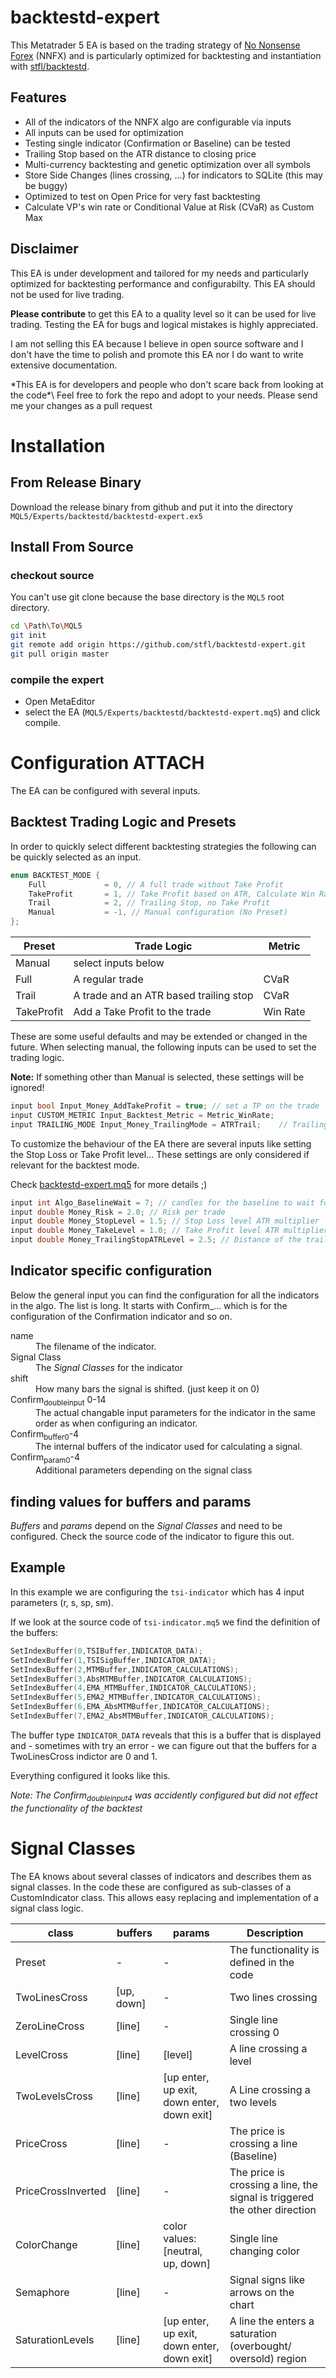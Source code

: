 * backtestd-expert

This Metatrader 5 EA is based on the trading strategy of [[https://nononsenseforex.com/][No Nonsense Forex]] (NNFX) and is particularly optimized for backtesting and instantiation with [[https://github.com/stfl/backtestd][stfl/backtestd]].

** Features

- All of the indicators of the NNFX algo are configurable via inputs
- All inputs can be used for optimization
- Testing single indicator (Confirmation or Baseline) can be tested
- Trailing Stop based on the ATR distance to closing price
- Multi-currency backtesting and genetic optimization over all symbols
- Store Side Changes (lines crossing, ...) for indicators to SQLite (this may be buggy)
- Optimized to test on Open Price for very fast backtesting
- Calculate VP's win rate or Conditional Value at Risk (CVaR) as Custom Max

** Disclaimer

This EA is under development and tailored for my needs and particularly optimized for backtesting performance and configurabilty. This EA should not be used for live trading.

*Please contribute* to get this EA to a quality level so it can be used for live trading.
Testing the EA for bugs and logical mistakes is highly appreciated.

I am not selling this EA because I believe in open source software and I don't have the time to polish and promote this EA nor I do want to write extensive documentation.

*This EA is for developers and people who don't scare back from looking at the code*\
Feel free to fork the repo and adopt to your needs.
Please send me your changes as a pull request

* Installation
** From Release Binary
Download the release binary from github and put it into the directory ~MQL5/Experts/backtestd/backtestd-expert.ex5~

** Install From Source
*** checkout source

You can't use git clone because the base directory is the ~MQL5~ root directory.

#+begin_src bash
cd \Path\To\MQL5
git init
git remote add origin https://github.com/stfl/backtestd-expert.git
git pull origin master
#+end_src

*** compile the expert

- Open MetaEditor
- select the EA (~MQL5/Experts/backtestd/backtestd-expert.mq5~) and click compile.

* Configuration                                                      :ATTACH:
:PROPERTIES:
:ID:       f568e1ce-3bad-471d-b2a8-95ffc23bf052
:END:
The EA can be configured with several inputs.

** Backtest Trading Logic and Presets

In order to quickly select different backtesting strategies the following can be quickly selected as an input.

#+BEGIN_SRC cpp
enum BACKTEST_MODE {
    Full             = 0, // A full trade without Take Profit
    TakeProfit       = 1, // Take Profit based on ATR, Calculate Win Rate
    Trail            = 2, // Trailing Stop, no Take Profit
    Manual           = -1, // Manual configuration (No Preset)
};
#+END_SRC

| Preset     | Trade Logic                            | Metric   |
|------------+----------------------------------------+----------|
| Manual     | select inputs below                    |          |
| Full       | A regular trade                        | CVaR     |
| Trail      | A trade and an ATR based trailing stop | CVaR     |
| TakeProfit | Add a Take Profit to the trade         | Win Rate |

These are some useful defaults and may be extended or changed in the future.
When selecting manual, the following inputs can be used to set the trading logic.

*Note:* If something other than Manual is selected, these settings will be ignored!

#+BEGIN_SRC cpp
input bool Input_Money_AddTakeProfit = true; // set a TP on the trade
input CUSTOM_METRIC Input_Backtest_Metric = Metric_WinRate;
input TRAILING_MODE Input_Money_TrailingMode = ATRTrail;    // Trailing Stop Mode
#+END_SRC

To customize the behaviour of the EA there are several inputs like setting the Stop Loss or Take Profit level...
These settings are only considered if relevant for the backtest mode.

Check [[file:Experts/backtestd/backtestd-expert.mq5][backtestd-expert.mq5]] for more details ;)

#+BEGIN_SRC cpp
input int Algo_BaselineWait = 7; // candles for the baseline to wait for other indicators to catch up
input double Money_Risk = 2.0; // Risk per trade
input double Money_StopLevel = 1.5; // Stop Loss level ATR multiplier
input double Money_TakeLevel = 1.0; // Take Profit level ATR multiplier
input double Money_TrailingStopATRLevel = 2.5; // Distance of the trailing stop ATR multiplier
#+END_SRC

** Indicator specific configuration

Below the general input you can find the configuration for all the indicators in the algo. The list is long.
It starts with Confirm_... which is for the configuration of the Confirmation indicator and so on.

- name :: The filename of the indicator.
- Signal Class :: The [[Signal Classes]] for the indicator
- shift :: How many bars the signal is shifted. (just keep it on 0)
- Confirm_double_input 0-14 :: The actual changable input parameters for the indicator in the same order as when configuring an indicator.
- Confirm_buffer0-4 :: The internal buffers of the indicator used for calculating a signal.
- Confirm_param0-4 :: Additional parameters depending on the signal class

** finding values for buffers and params

/Buffers/ and /params/ depend on the [[Signal Classes]] and need to be configured. Check the source code of the indicator to figure this out.

** Example

In this example we are configuring the ~tsi-indicator~ which has 4 input parameters (r, s, sp, sm).
[[./doc/tsi_inputs.png]]

If we look at the source code of ~tsi-indicator.mq5~ we find the definition of the buffers:

#+BEGIN_SRC cpp
SetIndexBuffer(0,TSIBuffer,INDICATOR_DATA);
SetIndexBuffer(1,TSISigBuffer,INDICATOR_DATA);
SetIndexBuffer(2,MTMBuffer,INDICATOR_CALCULATIONS);
SetIndexBuffer(3,AbsMTMBuffer,INDICATOR_CALCULATIONS);
SetIndexBuffer(4,EMA_MTMBuffer,INDICATOR_CALCULATIONS);
SetIndexBuffer(5,EMA2_MTMBuffer,INDICATOR_CALCULATIONS);
SetIndexBuffer(6,EMA_AbsMTMBuffer,INDICATOR_CALCULATIONS);
SetIndexBuffer(7,EMA2_AbsMTMBuffer,INDICATOR_CALCULATIONS);
#+END_SRC

The buffer type ~INDICATOR_DATA~ reveals that this is a buffer that is displayed and - sometimes with try an error - we can figure out that the buffers for a TwoLinesCross indictor are 0 and 1.

Everything configured it looks like this.

[[./doc/EA_inputs2.png]]

/Note: The Confirm_double_input4 was accidently configured but did not effect the functionality of the backtest/

* Signal Classes

The EA knows about several classes of indicators and describes them as signal classes. In the code these are configured as sub-classes of a CustomIndicator class. This allows easy replacing and implementation of a signal class logic.


| class              | buffers    | params                                     | Description                                                               |
|--------------------+------------+--------------------------------------------+---------------------------------------------------------------------------|
| Preset             | -          | -                                          | The functionality is defined in the code                                  |
| TwoLinesCross      | [up, down] | -                                          | Two lines crossing                                                        |
| ZeroLineCross      | [line]     | -                                          | Single line crossing 0                                                    |
| LevelCross         | [line]     | [level]                                    | A line crossing a level                                                   |
| TwoLevelsCross     | [line]     | [up enter, up exit, down enter, down exit] | A Line crossing a two levels                                              |
| PriceCross         | [line]     | -                                          | The price is crossing a line (Baseline)                                   |
| PriceCrossInverted | [line]     | -                                          | The price is crossing a line, the signal is triggered the other direction |
| ColorChange        | [line]     | color values: [neutral, up, down]          | Single line changing color                                                |
| Semaphore          | [line]     | -                                          | Signal signs like arrows on the chart                                     |
| SaturationLevels   | [line]     | [up enter, up exit, down enter, down exit] | A line the enters a saturation (overbought/ oversold) region              |
# | SaturationLines    | [line, up, down] |                                            | A line the enters a saturation (overbought/ oversold) region. The saturtion region is guarded by other lines |


# *Note:* there are more signal classes defined in the code but some of them don't work correctly. The onces in this table should work as expected. If you find a bug please report!

# ** TwoLinesCross
# ** ZeroLineCross
# ** LevelCross
# ** TwoLevelsCross
# ** PriceCross
# ** PriceCrossInverted
# ** ColorChange
# ** Semaphore
# ** SaturationLevels
# ** SaturationLines
